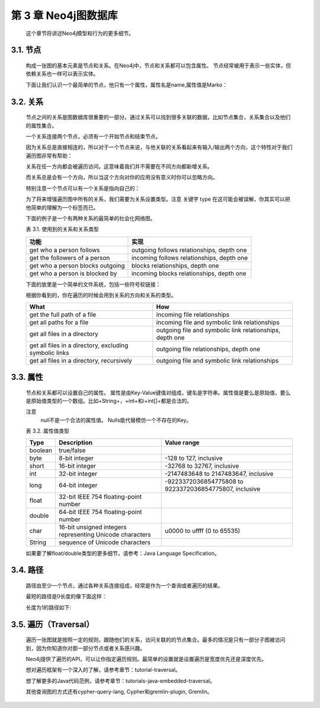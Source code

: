 第 3 章 Neo4j图数据库
==========================================

    这个章节将讲述Neo4j模型和行为的更多细节。

3.1. 节点
--------------------

    构成一张图的基本元素是节点和关系。在Neo4j中，节点和关系都可以包含属性。
    节点经常被用于表示一些实体，但依赖关系也一样可以表示实体。
    
    .. image:: https://github.com/PaddyXiao/neo4j-docs/blob/master/docs/images/image3.1.png?raw=true
    
    下面让我们认识一个最简单的节点，他只有一个属性，属性名是name,属性值是Marko：
    
    .. image:: https://github.com/PaddyXiao/neo4j-docs/blob/master/docs/images/image3.2.png?raw=true
 
3.2. 关系
--------------------

    节点之间的关系是图数据库很重要的一部分。通过关系可以找到很多关联的数据，比如节点集合，关系集合以及他们的属性集合。
    
    .. image:: https://github.com/PaddyXiao/neo4j-docs/blob/master/docs/images/image3.3.png?raw=true
    .. image:: https://github.com/PaddyXiao/neo4j-docs/blob/master/docs/images/image3.4.png?raw=true
 
    一个关系连接两个节点，必须有一个开始节点和结束节点。
    
    .. image:: https://github.com/PaddyXiao/neo4j-docs/blob/master/docs/images/image3.5.png?raw=true
 
    因为关系总是直接相连的，所以对于一个节点来说，与他关联的关系看起来有输入/输出两个方向，这个特性对于我们遍历图非常有帮助：
    
    .. image:: https://github.com/PaddyXiao/neo4j-docs/blob/master/docs/images/image3.6.png?raw=true
 
    关系在任一方向都会被遍历访问。这意味着我们并不需要在不同方向都新增关系。

    而关系总是会有一个方向，所以当这个方向对你的应用没有意义时你可以忽略方向。

    特别注意一个节点可以有一个关系是指向自己的：
    
    .. image:: https://github.com/PaddyXiao/neo4j-docs/blob/master/docs/images/image3.7.png?raw=true
 
    为了将来增强遍历图中所有的关系，我们需要为关系设置类型。注意 关键字 type 在这可能会被误解，你其实可以把他简单的理解为一个标签而已。

    下面的例子是一个有两种关系的最简单的社会化网络图。

    表 3.1. 使用到的关系和关系类型
    
    =======================================    =========================================
    功能                                        实现
    =======================================    =========================================
    get who a person follows                   outgoing follows relationships, depth one
    get the followers of a person              incoming follows relationships, depth one
    get who a person blocks	outgoing           blocks relationships, depth one
    get who a person is blocked by             incoming blocks relationships, depth one
    =======================================    =========================================

    下面的放里是一个简单的文件系统，包括一些符号软链接：
 
    .. image:: https://github.com/PaddyXiao/neo4j-docs/blob/master/docs/images/image3.8.png?raw=true
 
    根据你看到的，你在遍历的时候会用到关系的方向和关系的类型。
    
    ======================================================    ========================================================
    What 	                                                  How
    ======================================================    ========================================================
    get the full path of a file	                              incoming file relationships
    get all paths for a file	                              incoming file and symbolic link relationships
    get all files in a directory	                          outgoing file and symbolic link relationships, depth one
    get all files in a directory, excluding symbolic links	  outgoing file relationships, depth one
    get all files in a directory, recursively	              outgoing file and symbolic link relationships
    ======================================================    ========================================================
    
3.3. 属性
---------------------

    节点和关系都可以设置自己的属性。
    属性是由Key-Value键值对组成，键名是字符串。属性值是要么是原始值，要么是原始值类型的一个数组。比如+String+，+int+和i+int[]+都是合法的。
 
    注意
    	null不是一个合法的属性值。 Nulls能代替模仿一个不存在的Key。
        
    .. image:: https://github.com/PaddyXiao/neo4j-docs/blob/master/docs/images/image3.9.png?raw=true
 
    表 3.2. 属性值类型
    
    =======    ===============================================================    ======================================================================
    Type 	   Description 	                                                      Value range
    =======    ===============================================================    ======================================================================
    boolean	   true/false
    byte	   8-bit integer	                                                  -128 to 127, inclusive
    short	   16-bit integer	                                                  -32768 to 32767, inclusive
    int	       32-bit integer	                                                  -2147483648 to 2147483647, inclusive
    long	   64-bit integer	                                                  -9223372036854775808 to 9223372036854775807, inclusive
    float	   32-bit IEEE 754 floating-point number	
    double	   64-bit IEEE 754 floating-point number	
    char	   16-bit unsigned integers representing Unicode characters	          u0000 to uffff (0 to 65535)
    String	   sequence of Unicode characters	
    =======    ===============================================================    ======================================================================
    
    如果要了解float/double类型的更多细节，请参考：Java Language Specification。
    
3.4. 路径
--------------------
    路径由至少一个节点，通过各种关系连接组成，经常是作为一个查询或者遍历的结果。
    
    .. image:: https://github.com/PaddyXiao/neo4j-docs/blob/master/docs/images/image3.10.png?raw=true
 
    最短的路径是0长度的像下面这样：
    
    .. image:: https://github.com/PaddyXiao/neo4j-docs/blob/master/docs/images/image3.11.png?raw=true
 
    长度为1的路径如下:
    
    .. image:: https://github.com/PaddyXiao/neo4j-docs/blob/master/docs/images/image3.12.png?raw=true
 
3.5. 遍历（Traversal）
------------------------------------

    遍历一张图就是按照一定的规则，跟随他们的关系，访问关联的的节点集合。最多的情况是只有一部分子图被访问到，因为你知道你对那一部分节点或者关系感兴趣。

    Neo4j提供了遍历的API，可以让你指定遍历规则。最简单的设置就是设置遍历是宽度优先还是深度优先。

    想对遍历框架有一个深入的了解，请参考章节：tutorial-traversal。

    想了解更多的Java代码范例，请参考章节：tutorials-java-embedded-traversal。

    其他查询图的方式还有cypher-query-lang, Cypher和gremlin-plugin, Gremlin。



